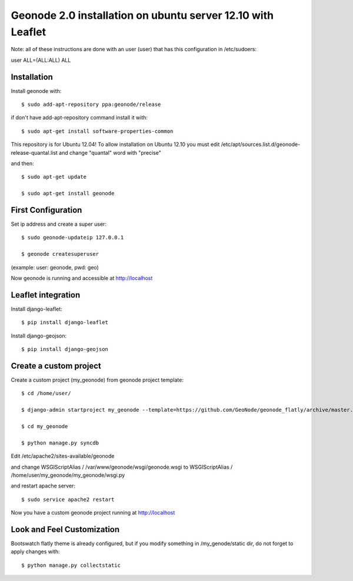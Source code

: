 Geonode 2.0  installation on ubuntu server 12.10 with Leaflet
=============================================================

Note: all of these instructions are done with an user (user) that has this configuration in
/etc/sudoers:

user ALL=(ALL:ALL) ALL

Installation
------------

Install geonode with::

   $ sudo add-apt-repository ppa:geonode/release


if don't have add-apt-repository command install it with::

   $ sudo apt-get install software-properties-common


This repository is for Ubuntu 12.04!
To allow installation on Ubuntu 12.10 you must edit /etc/apt/sources.list.d/geonode-release-quantal.list
and change "quantal" word with "precise"

and then::

   $ sudo apt-get update

   $ sudo apt-get install geonode



First Configuration
-------------------

Set ip address and create a super user::

  $ sudo geonode-updateip 127.0.0.1

  $ geonode createsuperuser

(example: user: geonode, pwd: geo)


Now geonode is running and accessible at http://localhost


Leaflet integration
-------------------


Install django-leaflet::

  $ pip install django-leaflet

Install django-geojson::

  $ pip install django-geojson



Create a custom project
-----------------------

Create a custom project (my_geonode) from geonode project template::

  $ cd /home/user/

  $ django-admin startproject my_geonode --template=https://github.com/GeoNode/geonode_flatly/archive/master.zip -epy,rst

  $ cd my_geonode

  $ python manage.py syncdb


Edit /etc/apache2/sites-available/geonode

and change WSGIScriptAlias / /var/www/geonode/wsgi/geonode.wsgi
to WSGIScriptAlias / /home/user/my_geonode/my_geonode/wsgi.py

and restart apache server::

  $ sudo service apache2 restart

Now you have a custom geonode project running at http://localhost


Look and Feel Customization
---------------------------

Bootswatch flatly theme is already configured, but if you modify something
in /my_genode/static dir, do not forget to apply changes with::

  $ python manage.py collectstatic
